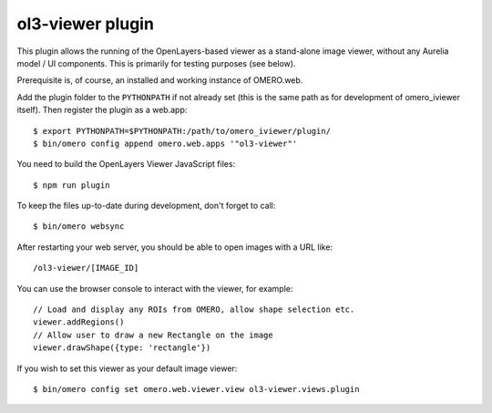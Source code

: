 ol3-viewer plugin
=================

This plugin allows the running of the OpenLayers-based viewer as a
stand-alone image viewer, without any Aurelia model / UI components.
This is primarily for testing purposes (see below).

Prerequisite is, of course, an installed and working instance of OMERO.web.

Add the plugin folder to the ``PYTHONPATH`` if not already set (this is
the same path as for development of omero_iviewer itself).
Then register the plugin as a web.app:

::

    $ export PYTHONPATH=$PYTHONPATH:/path/to/omero_iviewer/plugin/
    $ bin/omero config append omero.web.apps '"ol3-viewer"'

You need to build the OpenLayers Viewer JavaScript files:

::

    $ npm run plugin

To keep the files up-to-date during development, don't forget to call:

::

    $ bin/omero websync

After restarting your web server, you should be able to open images with a
URL like:

::

    /ol3-viewer/[IMAGE_ID]

You can use the browser console to interact with the viewer, for example:

::

    // Load and display any ROIs from OMERO, allow shape selection etc.
    viewer.addRegions()
    // Allow user to draw a new Rectangle on the image
    viewer.drawShape({type: 'rectangle'})

If you wish to set this viewer as your default image viewer:

::

    $ bin/omero config set omero.web.viewer.view ol3-viewer.views.plugin
